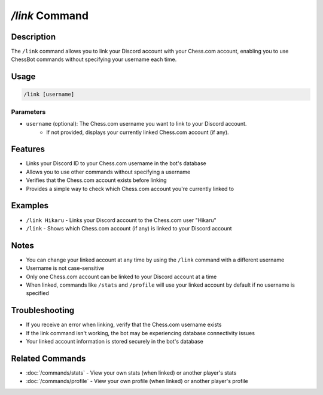 `/link` Command
=============

Description
----------
The ``/link`` command allows you to link your Discord account with your Chess.com account, enabling you to use ChessBot commands without specifying your username each time.

Usage
-----
.. code-block::

   /link [username]

Parameters
~~~~~~~~~
* ``username`` (optional): The Chess.com username you want to link to your Discord account.
   * If not provided, displays your currently linked Chess.com account (if any).

Features
-------
* Links your Discord ID to your Chess.com username in the bot's database
* Allows you to use other commands without specifying a username
* Verifies that the Chess.com account exists before linking
* Provides a simple way to check which Chess.com account you're currently linked to

Examples
--------
* ``/link Hikaru`` - Links your Discord account to the Chess.com user "Hikaru"
* ``/link`` - Shows which Chess.com account (if any) is linked to your Discord account

Notes
-----
* You can change your linked account at any time by using the ``/link`` command with a different username
* Username is not case-sensitive
* Only one Chess.com account can be linked to your Discord account at a time
* When linked, commands like ``/stats`` and ``/profile`` will use your linked account by default if no username is specified

Troubleshooting
--------------
* If you receive an error when linking, verify that the Chess.com username exists
* If the link command isn't working, the bot may be experiencing database connectivity issues
* Your linked account information is stored securely in the bot's database

Related Commands
--------------
* :doc:`/commands/stats` - View your own stats (when linked) or another player's stats
* :doc:`/commands/profile` - View your own profile (when linked) or another player's profile